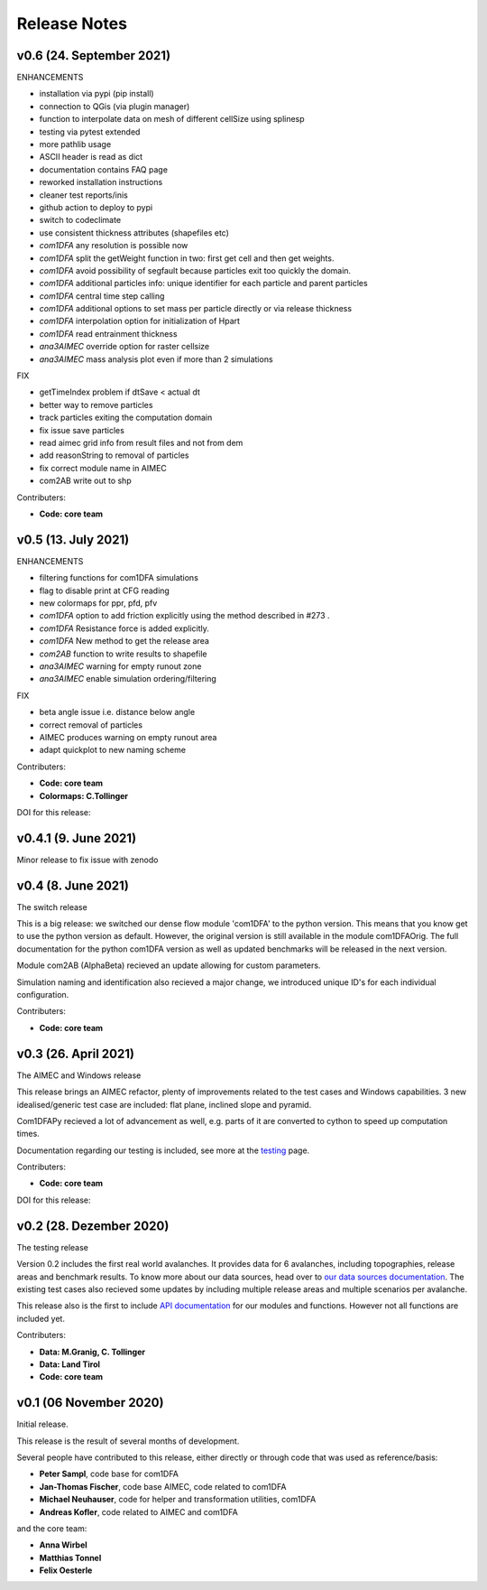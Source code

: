 Release Notes
=============

v0.6 (24. September 2021)
-------------------------

ENHANCEMENTS

- installation via pypi (pip install)
- connection to QGis (via plugin manager) 
- function to interpolate data on mesh of different cellSize using splinesp
- testing via pytest extended
- more pathlib usage 
- ASCII header is read as dict
- documentation contains FAQ page
- reworked installation instructions
- cleaner test reports/inis
- github action to deploy to pypi
- switch to codeclimate
- use consistent thickness attributes (shapefiles etc)
- *com1DFA* any resolution is possible now 
- *com1DFA* split the getWeight function in two: first get cell and then get weights. 
- *com1DFA* avoid possibility of segfault because particles exit too quickly the domain.
- *com1DFA* additional particles info: unique identifier for each particle and parent particles
- *com1DFA* central time step calling
- *com1DFA* additional options to set mass per particle directly or via release thickness
- *com1DFA* interpolation option for initialization of Hpart 
- *com1DFA* read entrainment thickness
- *ana3AIMEC* override option for raster cellsize 
- *ana3AIMEC* mass analysis plot even if more than 2 simulations

FIX

- getTimeIndex problem if dtSave < actual dt
- better way to remove particles
- track particles exiting the computation domain
- fix issue save particles
- read aimec grid info from result files and not from dem
- add reasonString to removal of particles
- fix correct module name in AIMEC 
- com2AB write out to shp 

Contributers:

- **Code: core team**


v0.5 (13. July 2021)
--------------------

ENHANCEMENTS

- filtering functions for com1DFA simulations
- flag to disable print at CFG reading
- new colormaps for ppr, pfd, pfv
- *com1DFA* option to add friction explicitly using the method described in #273 .
- *com1DFA* Resistance force is  added explicitly.
- *com1DFA* New method to get the release area
- *com2AB* function to write results to shapefile
- *ana3AIMEC* warning for empty runout zone
- *ana3AIMEC* enable simulation ordering/filtering

FIX

- beta angle issue i.e. distance below angle
- correct removal of particles 
- AIMEC produces warning on empty runout area
- adapt quickplot to new naming scheme

Contributers:

- **Code: core team**
- **Colormaps: C.Tollinger**

DOI for this release:

.. image:: https://zenodo.org/badge/DOI/10.5281/zenodo.5094509.svg
   :target: https://doi.org/10.5281/zenodo.5094509


v0.4.1 (9. June 2021)
---------------------

Minor release to fix issue with zenodo

v0.4 (8. June 2021)
-------------------

The switch release

This is a big release: we switched our dense flow module 'com1DFA' to the python
version. This means that you know get to use the python version as default.
However, the original version is still available in the module com1DFAOrig. The
full documentation for the python com1DFA version as well as updated benchmarks
will be released in the next version.

Module com2AB (AlphaBeta) recieved an update allowing for custom parameters.

Simulation naming and identification also recieved a major change, we introduced
unique ID's for each individual configuration.

Contributers:

- **Code: core team**


v0.3 (26. April 2021)
---------------------

The AIMEC and Windows release

This release brings an AIMEC refactor, plenty of improvements related to the
test cases and Windows capabilities. 3 new idealised/generic test case are 
included: flat plane, inclined slope and pyramid.

Com1DFAPy recieved a lot of advancement as well, e.g. parts of it are converted
to cython to speed up computation times.  

Documentation regarding our testing is included, see more at the
`testing <https://docs.avaframe.org/en/latest/testing.html>`_ page. 

Contributers:

- **Code: core team**

DOI for this release:

.. image:: https://zenodo.org/badge/281922740.svg
   :target: https://zenodo.org/badge/latestdoi/281922740


v0.2 (28. Dezember 2020)
------------------------

The testing release

Version 0.2 includes the first real world avalanches. It provides data for 6
avalanches, including topographies, release areas and benchmark results.
To know more about our data sources, head over to
`our data sources documentation
<https://docs.avaframe.org/en/latest/dataSources.html>`_.
The existing test cases also recieved some updates by including multiple release
areas and multiple scenarios per avalanche.  

This release also is the first to include `API documentation
<https://docs.avaframe.org/en/latest/api.html>`_ for our modules and functions.
However not all functions are included yet.

Contributers:

- **Data: M.Granig, C. Tollinger**
- **Data: Land Tirol**
- **Code: core team**


v0.1 (06 November 2020)
-----------------------

Initial release. 

This release is the result of several months of development.

Several people have contributed to this release, either directly or through code
that was used as reference/basis:

- **Peter Sampl**, code base for com1DFA
- **Jan-Thomas Fischer**, code base AIMEC, code related to com1DFA
- **Michael Neuhauser**, code for helper and transformation utilities, com1DFA
- **Andreas Kofler**, code related to AIMEC and com1DFA 

and the core team:

- **Anna Wirbel**
- **Matthias Tonnel**
- **Felix Oesterle**

